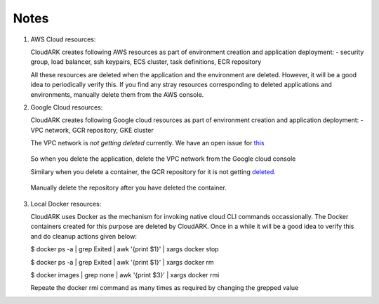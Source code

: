 Notes
------

1) AWS Cloud resources:

   CloudARK creates following AWS resources as part of environment creation
   and application deployment:
   - security group, load balancer, ssh keypairs, ECS cluster, task definitions, ECR repository

   All these resources are deleted when the application and the environment are deleted.
   However, it will be a good idea to periodically verify this. If you find any stray
   resources corresponding to deleted applications and environments, manually
   delete them from the AWS console.


2) Google Cloud resources:
 
   CloudARK creates following Google cloud resources as part of environment creation
   and application deployment:
   - VPC network, GCR repository, GKE cluster

   The VPC network is *not getting deleted* currently. We have an open issue for this_

.. _this: https://github.com/cloud-ark/cloudark/issues/101

   So when you delete the application, delete the VPC network from the Google cloud console

   Similary when you delete a container, the GCR repository for it is not getting deleted_.

.. _deleted: https://github.com/cloud-ark/cloudark/issues/102

   Manually delete the repository after you have deleted the container.


3) Local Docker resources:

   CloudARK uses Docker as the mechanism for invoking native cloud CLI commands occassionally.
   The Docker containers created for this purpose are deleted by CloudARK. Once in a while it
   will be a good idea to verify this and do cleanup actions given below:

   $ docker ps -a | grep Exited | awk '{print $1}'  | xargs docker stop

   $ docker ps -a | grep Exited | awk '{print $1}'  | xargs docker rm

   $ docker images | grep none | awk '{print $3}' | xargs docker rmi

   Repeate the docker rmi command as many times as required by changing the grepped value
   
